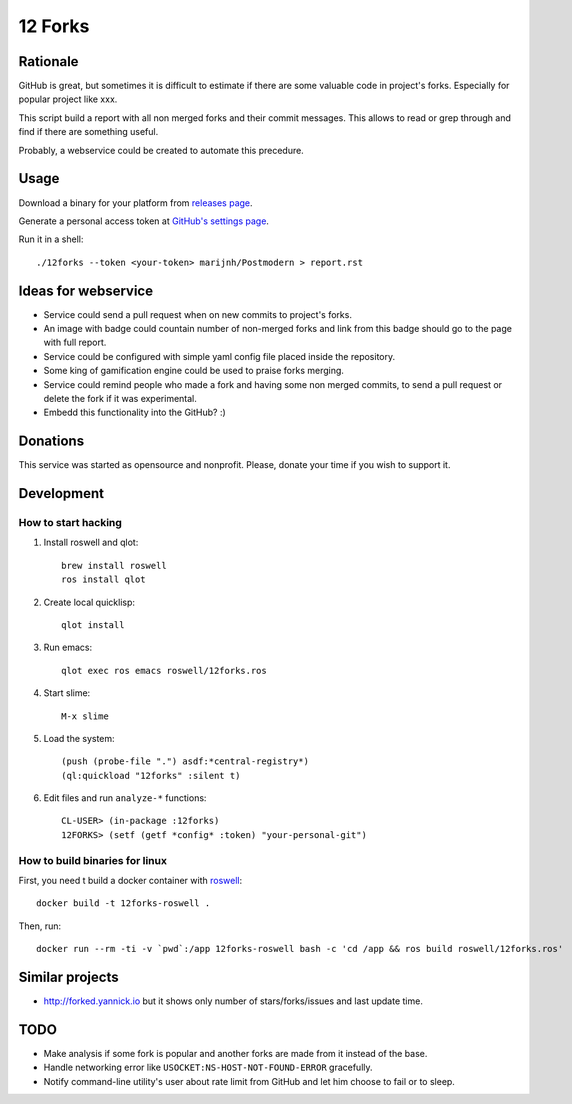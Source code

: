 ========
12 Forks
========

Rationale
=========

GitHub is great, but sometimes it is difficult to estimate if there are
some valuable code in project's forks. Especially for popular project
like xxx.

This script build a report with all non merged forks and their commit
messages. This allows to read or grep through and find if there are something
useful.

Probably, a webservice could be created to automate this precedure.


Usage
=====

Download a binary for your platform from
`releases page <https://github.com/12forks/command-line/releases>`_.

Generate a personal access token at `GitHub's settings page <https://github.com/settings/tokens/new>`_.

Run it in a shell::

  ./12forks --token <your-token> marijnh/Postmodern > report.rst


Ideas for webservice
====================

* Service could send a pull request when on new commits to project's forks.
* An image with badge could countain number of non-merged forks and link
  from this badge should go to the page with full report.
* Service could be configured with simple yaml config file placed inside the
  repository.
* Some king of gamification engine could be used to praise forks merging.
* Service could remind people who made a fork and having some non merged
  commits, to send a pull request or delete the fork if it was experimental.
* Embedd this functionality into the GitHub? :)

Donations
=========

This service was started as opensource and nonprofit. Please, donate your time
if you wish to support it.

Development
===========

How to start hacking
--------------------

1. Install roswell and qlot::
     
     brew install roswell
     ros install qlot
     
2. Create local quicklisp::
     
     qlot install
     
3. Run emacs::
     
     qlot exec ros emacs roswell/12forks.ros
     
4. Start slime::
     
     M-x slime
     
5. Load the system::
     
     (push (probe-file ".") asdf:*central-registry*)
     (ql:quickload "12forks" :silent t)
     
6. Edit files and run ``analyze-*`` functions::
     
     CL-USER> (in-package :12forks)
     12FORKS> (setf (getf *config* :token) "your-personal-git")
     

How to build binaries for linux
-------------------------------

First, you need t build a docker container with `roswell <https://github.com/roswell/roswell>`_::

  docker build -t 12forks-roswell .

Then, run::

  docker run --rm -ti -v `pwd`:/app 12forks-roswell bash -c 'cd /app && ros build roswell/12forks.ros'

Similar projects
================

* http://forked.yannick.io but it shows only number of stars/forks/issues and last update time.

TODO
====

* Make analysis if some fork is popular and another forks are made from it
  instead of the base.
* Handle networking error like ``USOCKET:NS-HOST-NOT-FOUND-ERROR`` gracefully.
* Notify command-line utility's user about rate limit from GitHub and
  let him choose to fail or to sleep.
